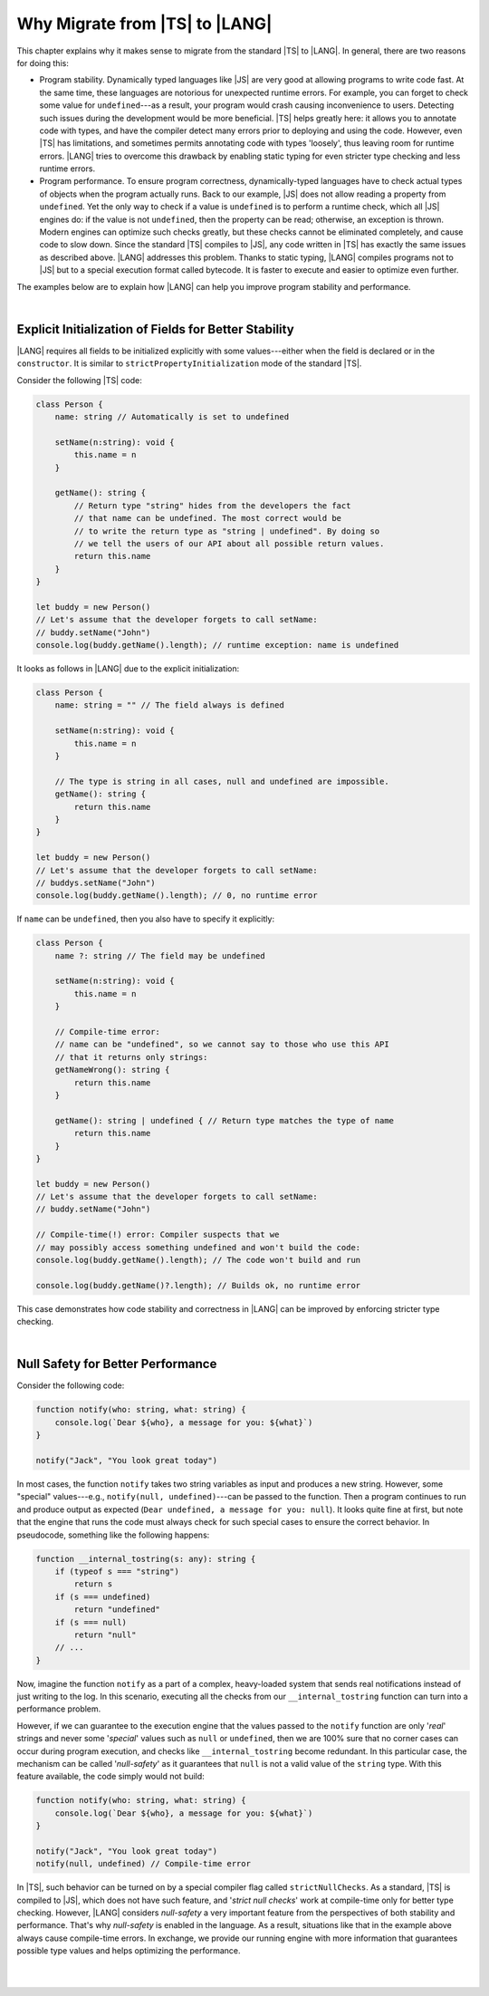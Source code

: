 ..
    Copyright (c) 2021-2024 Huawei Device Co., Ltd.
    Licensed under the Apache License, Version 2.0 (the "License");
    you may not use this file except in compliance with the License.
    You may obtain a copy of the License at
    http://www.apache.org/licenses/LICENSE-2.0
    Unless required by applicable law or agreed to in writing, software
    distributed under the License is distributed on an "AS IS" BASIS,
    WITHOUT WARRANTIES OR CONDITIONS OF ANY KIND, either express or implied.
    See the License for the specific language governing permissions and
    limitations under the License.

.. _Why Migrate:

Why Migrate from |TS| to |LANG|
===============================

This chapter explains why it makes sense to migrate from the standard |TS| to
|LANG|. In general, there are two reasons for doing this:

- Program stability. Dynamically typed languages like |JS| are very good at
  allowing programs to write code fast. At the same time, these languages are
  notorious for unexpected runtime errors. For example, you can forget
  to check some value for ``undefined``---as a result, your program would crash
  causing inconvenience to users. Detecting such issues during the development
  would be more beneficial. |TS| helps greatly here: it allows you to annotate
  code with types, and have the compiler detect many errors prior to
  deploying and using the code.
  However, even |TS| has limitations, and sometimes permits annotating code
  with types 'loosely', thus leaving room for runtime errors. |LANG| tries
  to overcome this drawback by enabling static typing for even stricter
  type checking and less runtime errors.
- Program performance. To ensure program correctness, dynamically-typed
  languages have to check actual types of objects when the program actually
  runs. Back to our example, |JS| does not allow reading a property from
  ``undefined``. Yet the only way to check if a value is ``undefined`` is to
  perform a runtime check, which all |JS| engines do: if the value is not
  ``undefined``, then the property can be read; otherwise, an exception is
  thrown. Modern engines can optimize such checks greatly, but these checks
  cannot be eliminated completely, and cause code to slow down. Since the
  standard |TS| compiles to |JS|, any code written in |TS| has exactly the same
  issues as described above. |LANG| addresses this problem. Thanks to static
  typing, |LANG| compiles programs not to |JS| but to a special execution
  format called bytecode. It is faster to execute and easier to optimize even
  further.

The examples below are to explain how |LANG| can help you improve program
stability and performance.

|

.. _Explicit Initialization of Fields for Better Stability:

Explicit Initialization of Fields for Better Stability
------------------------------------------------------

|LANG| requires all fields to be initialized explicitly with some
values---either when the field is declared or in the ``constructor``.
It is similar to ``strictPropertyInitialization`` mode of the standard |TS|.

Consider the following |TS| code:

.. code-block:: typescript

    class Person {
        name: string // Automatically is set to undefined

        setName(n:string): void {
            this.name = n
        }

        getName(): string {
            // Return type "string" hides from the developers the fact
            // that name can be undefined. The most correct would be
            // to write the return type as "string | undefined". By doing so
            // we tell the users of our API about all possible return values.
            return this.name
        }
    }

    let buddy = new Person()
    // Let's assume that the developer forgets to call setName:
    // buddy.setName("John")
    console.log(buddy.getName().length); // runtime exception: name is undefined

It looks as follows in |LANG| due to the explicit initialization:

.. code-block:: typescript

    class Person {
        name: string = "" // The field always is defined

        setName(n:string): void {
            this.name = n
        }

        // The type is string in all cases, null and undefined are impossible.
        getName(): string {
            return this.name
        }
    }

    let buddy = new Person()
    // Let's assume that the developer forgets to call setName:
    // buddys.setName("John")
    console.log(buddy.getName().length); // 0, no runtime error

If ``name`` can be ``undefined``, then you also have to specify it explicitly:

.. code-block:: typescript

    class Person {
        name ?: string // The field may be undefined

        setName(n:string): void {
            this.name = n
        }

        // Compile-time error:
        // name can be "undefined", so we cannot say to those who use this API
        // that it returns only strings:
        getNameWrong(): string {
            return this.name
        }

        getName(): string | undefined { // Return type matches the type of name
            return this.name
        }
    }

    let buddy = new Person()
    // Let's assume that the developer forgets to call setName:
    // buddy.setName("John")

    // Compile-time(!) error: Compiler suspects that we
    // may possibly access something undefined and won't build the code:
    console.log(buddy.getName().length); // The code won't build and run

    console.log(buddy.getName()?.length); // Builds ok, no runtime error

This case demonstrates how code stability and correctness in |LANG| can be
improved by enforcing stricter type checking.

|

.. Null Safety for Better Performance:

Null Safety for Better Performance
----------------------------------

Consider the following code:

.. code-block:: typescript

    function notify(who: string, what: string) {
        console.log(`Dear ${who}, a message for you: ${what}`)
    }

    notify("Jack", "You look great today")

In most cases, the function ``notify`` takes two string variables as input
and produces a new string. However, some "special" values---e.g.,
``notify(null, undefined)``---can be passed to the function. Then a program
continues to run and produce output as expected
(``Dear undefined, a message for you: null``). It looks quite fine at first,
but note that the engine that runs the code must always check for such special
cases to ensure the correct behavior. In pseudocode, something like the
following happens:

.. code-block:: typescript

    function __internal_tostring(s: any): string {
        if (typeof s === "string")
            return s
        if (s === undefined)
            return "undefined"
        if (s === null)
            return "null"
        // ...
    }

Now, imagine the function ``notify`` as a part of a complex, heavy-loaded
system that sends real notifications instead of just writing to the log.
In this scenario, executing all the checks from our ``__internal_tostring``
function can turn into a performance problem.

However, if we can guarantee to the execution engine that the values passed
to the ``notify`` function are only '*real*' strings and never some '*special*'
values such as ``null`` or ``undefined``, then we are 100% sure that no corner
cases can occur during program execution, and checks like ``__internal_tostring``
become redundant. In this particular case, the mechanism can be called
'*null-safety*' as it guarantees that ``null`` is not a valid value of the
``string`` type. With this feature available, the code simply would not build:

.. code-block:: typescript

    function notify(who: string, what: string) {
        console.log(`Dear ${who}, a message for you: ${what}`)
    }

    notify("Jack", "You look great today")
    notify(null, undefined) // Compile-time error

In |TS|, such behavior can be turned on by a special compiler flag called
``strictNullChecks``. As a standard, |TS| is compiled to |JS|, which
does not have such feature, and '*strict null checks*' work at compile-time
only for better type checking. However, |LANG| considers *null-safety* a very
important feature from the perspectives of both stability and performance.
That's why *null-safety* is enabled in the language. As a result, situations
like that in the example above always cause compile-time errors. In exchange,
we provide our running engine with more information that guarantees possible
type values and helps optimizing the performance.

|

|

.. raw:: pdf

   PageBreak
